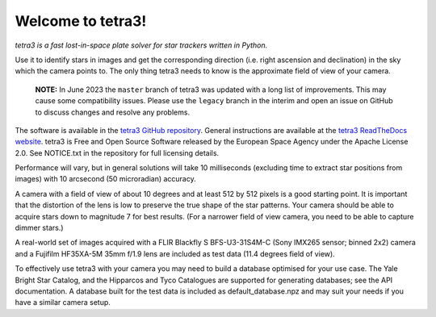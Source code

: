 Welcome to tetra3!
==================

*tetra3 is a fast lost-in-space plate solver for star trackers written in Python.*

Use it to identify stars in images and get the corresponding direction (i.e. right ascension and
declination) in the sky which the camera points to. The only thing tetra3 needs to know is the
approximate field of view of your camera.

 **NOTE:**
 In June 2023 the ``master`` branch of tetra3 was updated with a long list of improvements. This may
 cause some compatibility issues. Please use the ``legacy`` branch in the interim and open an issue
 on GitHub to discuss changes and resolve any problems.

The software is available in the `tetra3 GitHub repository <https://github.com/esa/tetra3>`_.
General instructions are available at the
`tetra3 ReadTheDocs website <https://tetra3.readthedocs.io/en/latest/>`_. tetra3 is Free and Open
Source Software released by the European Space Agency under the Apache License 2.0. See NOTICE.txt
in the repository for full licensing details.

Performance will vary, but in general solutions will take 10 milliseconds (excluding time to extract
star positions from images) with 10 arcsecond (50 microradian) accuracy.

A camera with a field of view of about 10 degrees and at least 512 by 512 pixels is a good starting point.
It is important that the distortion of the lens is low to preserve the true shape of the star
patterns. Your camera should be able to acquire stars down to magnitude 7 for best results. (For
a narrower field of view camera, you need to be able to capture dimmer stars.)

A real-world set of images acquired with a FLIR Blackfly S BFS-U3-31S4M-C (Sony IMX265 sensor;
binned 2x2) camera and a Fujifilm HF35XA-5M 35mm f/1.9 lens are included as test data (11.4 degrees
field of view).

To effectively use tetra3 with your camera you may need to build a database optimised for your use
case. The Yale Bright Star Catalog, and the Hipparcos and Tyco Catalogues are supported for
generating databases; see the API documentation. A database built for the test data is included
as default_database.npz and may suit your needs if you have a similar camera setup.
